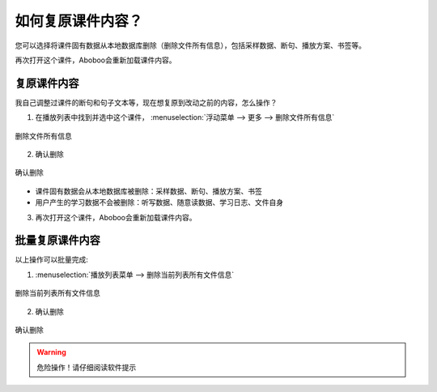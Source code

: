 .. _discard-courseware-local-data:

如何复原课件内容？
##################

您可以选择将课件固有数据从本地数据库删除（删除文件所有信息），包括采样数据、断句、播放方案、书签等。

再次打开这个课件，Aboboo会重新加载课件内容。

复原课件内容
=====================

我自己调整过课件的断句和句子文本等，现在想复原到改动之前的内容，怎么操作？

1. 在播放列表中找到并选中这个课件， :menuselection:`浮动菜单 --> 更多 --> 删除文件所有信息`

.. figure:: /images/playlist-menu-discard-courseware-local-data.png
  :align: center

  删除文件所有信息

2. 确认删除

.. figure:: /images/dialog-confirm-discard-courseware-local-data.png
  :align: center
  
  确认删除

* 课件固有数据会从本地数据库被删除：采样数据、断句、播放方案、书签
* 用户产生的学习数据不会被删除：听写数据、随意读数据、学习日志、文件自身

3. 再次打开这个课件，Aboboo会重新加载课件内容。


批量复原课件内容
=====================

以上操作可以批量完成:

1. :menuselection:`播放列表菜单 --> 删除当前列表所有文件信息`

.. figure:: /images/playlist-menu-discard-all-coursewares-local-data.png
  :align: center

  删除当前列表所有文件信息

  

2. 确认删除

.. figure:: /images/dialog-confirm-discard-all-coursewares-local-data.png
  :align: center
  
  确认删除

.. warning:: 危险操作！请仔细阅读软件提示


